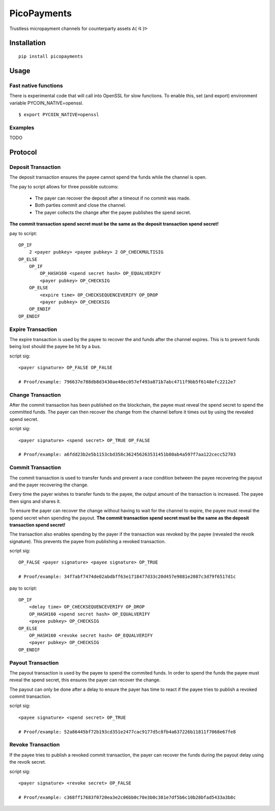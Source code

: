 ############
PicoPayments
############

|BuildLink|_ |CoverageLink|_ |LicenseLink|_ |IssuesLink|_


.. |BuildLink| image:: https://travis-ci.org/Storj/picopayments.svg
.. _BuildLink: https://travis-ci.org/Storj/picopayments

.. |CoverageLink| image:: https://coveralls.io/repos/Storj/picopayments/badge.svg
.. _CoverageLink: https://coveralls.io/r/Storj/picopayments

.. |LicenseLink| image:: https://img.shields.io/badge/license-MIT-blue.svg
.. _LicenseLink: https://raw.githubusercontent.com/F483/picopayments/master/LICENSE

.. |IssuesLink| image:: https://img.shields.io/github/issues/F483/picopayments.svg
.. _IssuesLink: https://github.com/F483/picopayments/issues


Trustless micropayment channels for counterparty assets ᕕ( ᐛ )ᕗ


============
Installation
============

::

  pip install picopayments


=====
Usage
=====

---------------------
Fast native functions
---------------------

There is experimental code that will call into OpenSSL for slow functions.
To enable this, set (and export) environment variable PYCOIN_NATIVE=openssl.

::

  $ export PYCOIN_NATIVE=openssl

--------
Examples
--------

TODO


========
Protocol
========

.. image:: channel.png


-------------------
Deposit Transaction
-------------------

The deposit transaction ensures the payee cannot spend the funds while
the channel is open.

The pay to script allows for three possible outcoms:

 - The payer can recover the deposit after a timeout if no commit was made.
 - Both parties commit and close the channel.
 - The payer collects the change after the payee publishes the spend secret.

**The commit transaction spend secret must be the same as the deposit
transaction spend secret!**

pay to script:

::

    OP_IF
        2 <payer pubkey> <payee pubkey> 2 OP_CHECKMULTISIG
    OP_ELSE
        OP_IF
            OP_HASH160 <spend secret hash> OP_EQUALVERIFY
            <payer pubkey> OP_CHECKSIG
        OP_ELSE
            <expire time> OP_CHECKSEQUENCEVERIFY OP_DROP
            <payer pubkey> OP_CHECKSIG
        OP_ENDIF
    OP_ENDIF


------------------
Expire Transaction 
------------------

The expire transaction is used by the payee to recover the and funds after
the channel expires. This is to prevent funds being lost should the payee
be hit by a bus.

script sig:

::
    
    <payer signature> OP_FALSE OP_FALSE

    # Proof/example: 796637e788db8d3430ae48ec057ef493a871b7abc4711f9bb5f6148efc2212e7


------------------
Change Transaction 
------------------

After the commit transaction has been published on the blockchain, the
payee must reveal the spend secret to spend the committed funds. The payer
can then recover the change from the channel before it times out by using the
revealed spend secret.

script sig:

::
    
    <payer signature> <spend secret> OP_TRUE OP_FALSE

    # Proof/example: a6fdd23b2e5b1153cbd358c362456263531451b80ab4a597f7aa122cecc52703


------------------
Commit Transaction 
------------------

The commit transaction is used to transfer funds and prevent a race condition
between the payee recovering the payout and the payer recovering the change.

Every time the payer wishes to transfer funds to the payee, the output amount
of the transaction is increased. The payee then signs and shares it.

To ensure the payer can recover the change without having to wait for the
channel to expire, the payee must reveal the spend secret when spending the
payout. **The commit transaction spend secret must be the same as the deposit
transaction spend secret!**

The transaction also enables spending by the payer if the transaction was
revoked by the payee (revealed the revolk signature). This prevents the payee
from publishing a revoked transaction.


script sig:

::
    
    OP_FALSE <payer signature> <payee signature> OP_TRUE

    # Proof/example: 34f7abf7474de02abdbff63e1718477d33c20d457e9881e2087c3d79f6517d1c

pay to script:

::

    OP_IF
        <delay time> OP_CHECKSEQUENCEVERIFY OP_DROP
        OP_HASH160 <spend secret hash> OP_EQUALVERIFY
        <payee pubkey> OP_CHECKSIG
    OP_ELSE
        OP_HASH160 <revoke secret hash> OP_EQUALVERIFY
        <payer pubkey> OP_CHECKSIG
    OP_ENDIF


------------------
Payout Transaction 
------------------

The payout transaction is used by the payee to spend the commited funds. In
order to spend the funds the payee must reveal the spend secret, this ensures
the payer can recover the change.

The payout can only be done after a delay to ensure the payer has time to
react if the payee tries to publish a revoked commit transaction.

script sig:

::
    
    <payee signature> <spend secret> OP_TRUE

    # Proof/example: 52a86445bf72b193cd351e2477cac9177d5c8fb4a637226b11811f7068e67fe8
    
------------------
Revoke Transaction 
------------------

If the payee tries to publish a revoked commit transaction, the payer can
recover the funds during the payout delay using the revolk secret.

script sig:

::
    
    <payer signature> <revoke secret> OP_FALSE
    
    # Proof/example: c368ff17683f0720ea3e2c06bb0c70e3b0c381e7df5b6c10b28bfad5433a3b8c

